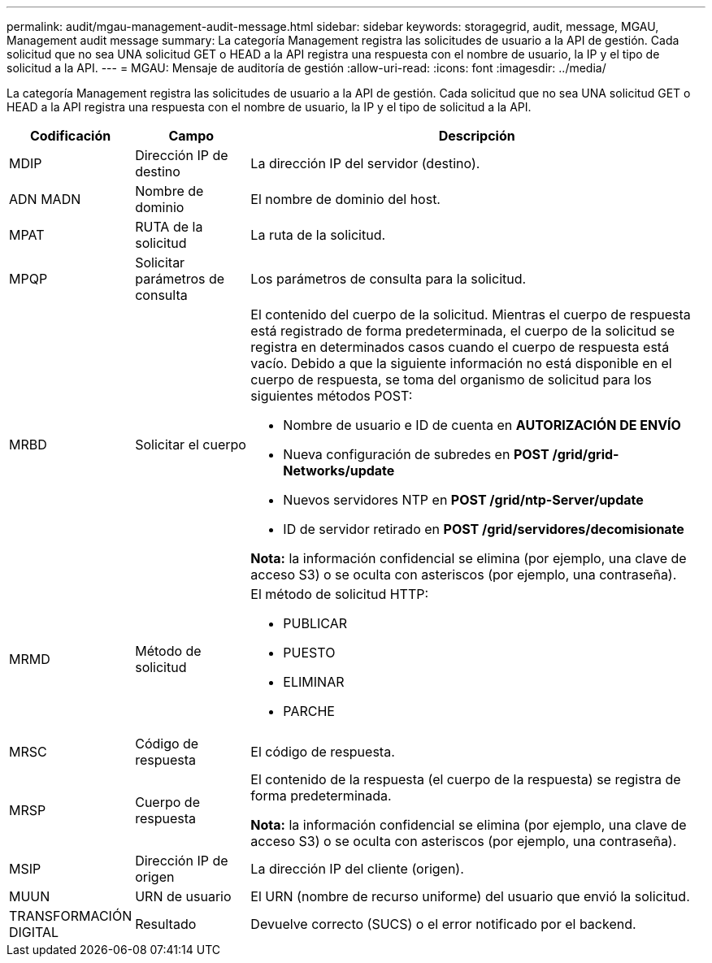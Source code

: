 ---
permalink: audit/mgau-management-audit-message.html 
sidebar: sidebar 
keywords: storagegrid, audit, message, MGAU, Management audit message 
summary: La categoría Management registra las solicitudes de usuario a la API de gestión. Cada solicitud que no sea UNA solicitud GET o HEAD a la API registra una respuesta con el nombre de usuario, la IP y el tipo de solicitud a la API. 
---
= MGAU: Mensaje de auditoría de gestión
:allow-uri-read: 
:icons: font
:imagesdir: ../media/


[role="lead"]
La categoría Management registra las solicitudes de usuario a la API de gestión. Cada solicitud que no sea UNA solicitud GET o HEAD a la API registra una respuesta con el nombre de usuario, la IP y el tipo de solicitud a la API.

[cols="1a,1a,4a"]
|===
| Codificación | Campo | Descripción 


 a| 
MDIP
 a| 
Dirección IP de destino
 a| 
La dirección IP del servidor (destino).



 a| 
ADN MADN
 a| 
Nombre de dominio
 a| 
El nombre de dominio del host.



 a| 
MPAT
 a| 
RUTA de la solicitud
 a| 
La ruta de la solicitud.



 a| 
MPQP
 a| 
Solicitar parámetros de consulta
 a| 
Los parámetros de consulta para la solicitud.



 a| 
MRBD
 a| 
Solicitar el cuerpo
 a| 
El contenido del cuerpo de la solicitud. Mientras el cuerpo de respuesta está registrado de forma predeterminada, el cuerpo de la solicitud se registra en determinados casos cuando el cuerpo de respuesta está vacío. Debido a que la siguiente información no está disponible en el cuerpo de respuesta, se toma del organismo de solicitud para los siguientes métodos POST:

* Nombre de usuario e ID de cuenta en *AUTORIZACIÓN DE ENVÍO*
* Nueva configuración de subredes en *POST /grid/grid-Networks/update*
* Nuevos servidores NTP en *POST /grid/ntp-Server/update*
* ID de servidor retirado en *POST /grid/servidores/decomisionate*


*Nota:* la información confidencial se elimina (por ejemplo, una clave de acceso S3) o se oculta con asteriscos (por ejemplo, una contraseña).



 a| 
MRMD
 a| 
Método de solicitud
 a| 
El método de solicitud HTTP:

* PUBLICAR
* PUESTO
* ELIMINAR
* PARCHE




 a| 
MRSC
 a| 
Código de respuesta
 a| 
El código de respuesta.



 a| 
MRSP
 a| 
Cuerpo de respuesta
 a| 
El contenido de la respuesta (el cuerpo de la respuesta) se registra de forma predeterminada.

*Nota:* la información confidencial se elimina (por ejemplo, una clave de acceso S3) o se oculta con asteriscos (por ejemplo, una contraseña).



 a| 
MSIP
 a| 
Dirección IP de origen
 a| 
La dirección IP del cliente (origen).



 a| 
MUUN
 a| 
URN de usuario
 a| 
El URN (nombre de recurso uniforme) del usuario que envió la solicitud.



 a| 
TRANSFORMACIÓN DIGITAL
 a| 
Resultado
 a| 
Devuelve correcto (SUCS) o el error notificado por el backend.

|===